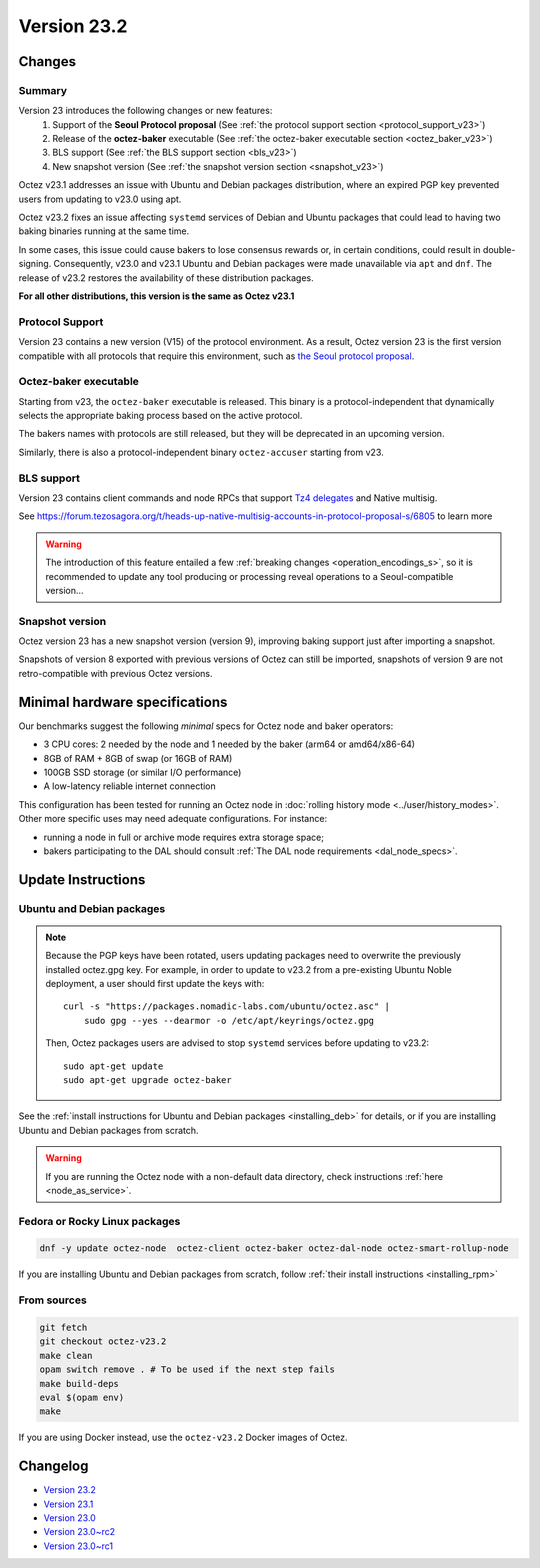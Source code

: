 Version 23.2
============

Changes
-------

Summary
~~~~~~~

Version 23 introduces the following changes or new features:
  (1) Support of the **Seoul Protocol proposal** (See :ref:`the protocol support section <protocol_support_v23>`)
  (2) Release of the **octez-baker** executable (See :ref:`the octez-baker executable section <octez_baker_v23>`)
  (3) BLS support (See :ref:`the BLS support section <bls_v23>`)
  (4) New snapshot version (See :ref:`the snapshot version section <snapshot_v23>`)

Octez v23.1 addresses an issue with Ubuntu and Debian packages distribution, where an expired PGP key prevented users from updating to v23.0 using apt.

Octez v23.2 fixes an issue affecting ``systemd`` services of Debian and Ubuntu packages that could lead to having two baking binaries running at the same time.

In some cases, this issue could cause bakers to lose consensus rewards or, in certain conditions, could result in double-signing. Consequently, v23.0 and v23.1 Ubuntu and Debian packages were made unavailable via ``apt`` and ``dnf``. The release of v23.2 restores the availability of these distribution packages.

**For all other distributions, this version is the same as Octez v23.1**

.. _protocol_support_v23:

Protocol Support
~~~~~~~~~~~~~~~~

Version 23 contains a new version (V15) of the protocol environment.
As a result, Octez version 23 is the first version compatible with all protocols that require this environment, such as `the Seoul protocol proposal <https://research-development.nomadic-labs.com/seoul-announcement.html>`__.

.. _octez_baker_v23:

Octez-baker executable
~~~~~~~~~~~~~~~~~~~~~~

Starting from v23, the ``octez-baker`` executable is released.
This binary is a protocol-independent that dynamically selects the
appropriate baking process based on the active protocol.

The bakers names with protocols are still released, but they will be deprecated in an upcoming version.

Similarly, there is also a protocol-independent binary ``octez-accuser`` starting from v23.

.. _bls_v23:

BLS support
~~~~~~~~~~~

Version 23 contains client commands and node RPCs that support `Tz4 delegates <https://research-development.nomadic-labs.com/seoul-announcement.html#aggregated-attestations>`__ and Native multisig.

See https://forum.tezosagora.org/t/heads-up-native-multisig-accounts-in-protocol-proposal-s/6805 to learn more

.. warning::

   The introduction of this feature entailed a few :ref:`breaking changes <operation_encodings_s>`, so it is recommended to update any tool producing or
   processing reveal operations to a Seoul-compatible version…

.. _snapshot_v23:

Snapshot version
~~~~~~~~~~~~~~~~

Octez version 23 has a new snapshot version (version 9), improving baking support just after importing a snapshot.

Snapshots of version 8 exported with previous versions of Octez can still be imported, snapshots of version 9 are not retro-compatible with previous Octez versions.

Minimal hardware specifications
-------------------------------

Our benchmarks suggest the following *minimal* specs for Octez node and baker operators:

- 3 CPU cores: 2 needed by the node and 1 needed by the baker (arm64 or amd64/x86-64)
- 8GB of RAM + 8GB of swap (or 16GB of RAM)
- 100GB SSD storage (or similar I/O performance)
- A low-latency reliable internet connection

This configuration has been tested for running an Octez node in :doc:`rolling history mode <../user/history_modes>`.
Other more specific uses may need adequate configurations.
For instance:

- running a node in full or archive mode requires extra storage space;
- bakers participating to the DAL should consult :ref:`The DAL node requirements <dal_node_specs>`.

Update Instructions
-------------------

Ubuntu and Debian packages
~~~~~~~~~~~~~~~~~~~~~~~~~~

.. note::

  Because the PGP keys have been rotated, users updating packages need to overwrite the previously installed octez.gpg key.
  For example, in order to update to v23.2 from a pre-existing Ubuntu Noble deployment, a user should first update the keys with::

      curl -s "https://packages.nomadic-labs.com/ubuntu/octez.asc" |
          sudo gpg --yes --dearmor -o /etc/apt/keyrings/octez.gpg

  Then, Octez packages users are advised to stop ``systemd`` services before updating to v23.2::

      sudo apt-get update
      sudo apt-get upgrade octez-baker

See the :ref:`install instructions for Ubuntu and Debian packages <installing_deb>` for details, or if you are installing Ubuntu and Debian packages from scratch.

.. warning::

   If you are running the Octez node with a non-default data directory, check instructions :ref:`here <node_as_service>`.

Fedora or Rocky Linux packages
~~~~~~~~~~~~~~~~~~~~~~~~~~~~~~

.. code-block:: shell

  dnf -y update octez-node  octez-client octez-baker octez-dal-node octez-smart-rollup-node

If you are installing Ubuntu and Debian packages from scratch, follow :ref:`their install instructions <installing_rpm>`

From sources
~~~~~~~~~~~~

.. code-block:: shell

  git fetch
  git checkout octez-v23.2
  make clean
  opam switch remove . # To be used if the next step fails
  make build-deps
  eval $(opam env)
  make

If you are using Docker instead, use the ``octez-v23.2`` Docker images of Octez.

Changelog
---------

- `Version 23.2 <../CHANGES.html#version-23-2>`_
- `Version 23.1 <../CHANGES.html#version-23-1>`_
- `Version 23.0 <../CHANGES.html#version-23-0>`_
- `Version 23.0~rc2 <../CHANGES.html#version-23-0-rc2>`_
- `Version 23.0~rc1 <../CHANGES.html#version-23-0-rc1>`_
